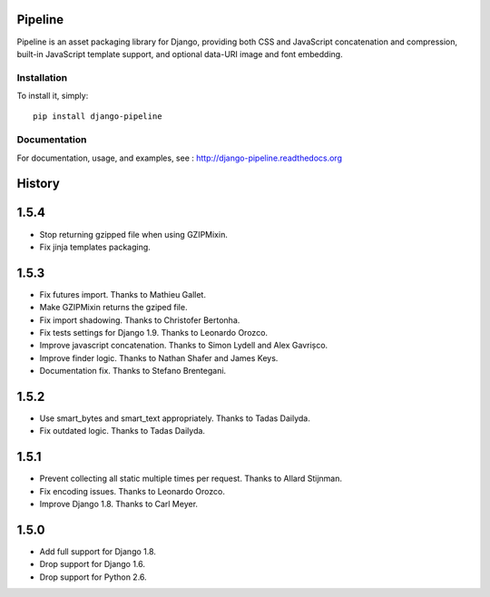 Pipeline
========

Pipeline is an asset packaging library for Django, providing both CSS and
JavaScript concatenation and compression, built-in JavaScript template support,
and optional data-URI image and font embedding.

Installation
------------

To install it, simply: ::

    pip install django-pipeline


Documentation
-------------

For documentation, usage, and examples, see :
http://django-pipeline.readthedocs.org


.. :changelog:

History
=======

1.5.4
=====

* Stop returning gzipped file when using GZIPMixin.
* Fix jinja templates packaging.

1.5.3
=====

* Fix futures import. Thanks to Mathieu Gallet.
* Make GZIPMixin returns the gziped file.
* Fix import shadowing. Thanks to Christofer Bertonha.
* Fix tests settings for Django 1.9. Thanks to Leonardo Orozco.
* Improve javascript concatenation. Thanks to Simon Lydell and Alex Gavrișco.
* Improve finder logic. Thanks to Nathan Shafer and James Keys.
* Documentation fix. Thanks to Stefano Brentegani.

1.5.2
=====

* Use smart_bytes and smart_text appropriately. Thanks to Tadas Dailyda.
* Fix outdated logic. Thanks to Tadas Dailyda.

1.5.1
=====

* Prevent collecting all static multiple times per request. Thanks to Allard Stijnman.
* Fix encoding issues. Thanks to Leonardo Orozco.
* Improve Django 1.8. Thanks to Carl Meyer.

1.5.0
=====

* Add full support for Django 1.8.
* Drop support for Django 1.6.
* Drop support for Python 2.6.


